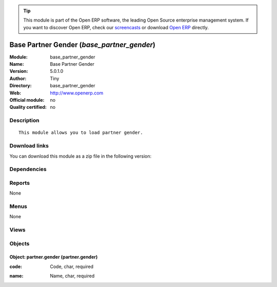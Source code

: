 
.. i18n: .. module:: base_partner_gender
.. i18n:     :synopsis: Base Partner Gender 
.. i18n:     :noindex:
.. i18n: .. 

.. module:: base_partner_gender
    :synopsis: Base Partner Gender 
    :noindex:
.. 

.. i18n: .. raw:: html
.. i18n: 
.. i18n:       <br />
.. i18n:     <link rel="stylesheet" href="../_static/hide_objects_in_sidebar.css" type="text/css" />

.. raw:: html

      <br />
    <link rel="stylesheet" href="../_static/hide_objects_in_sidebar.css" type="text/css" />

.. i18n: .. tip:: This module is part of the Open ERP software, the leading Open Source 
.. i18n:   enterprise management system. If you want to discover Open ERP, check our 
.. i18n:   `screencasts <http://openerp.tv>`_ or download 
.. i18n:   `Open ERP <http://openerp.com>`_ directly.

.. tip:: This module is part of the Open ERP software, the leading Open Source 
  enterprise management system. If you want to discover Open ERP, check our 
  `screencasts <http://openerp.tv>`_ or download 
  `Open ERP <http://openerp.com>`_ directly.

.. i18n: .. raw:: html
.. i18n: 
.. i18n:     <div class="js-kit-rating" title="" permalink="" standalone="yes" path="/base_partner_gender"></div>
.. i18n:     <script src="http://js-kit.com/ratings.js"></script>

.. raw:: html

    <div class="js-kit-rating" title="" permalink="" standalone="yes" path="/base_partner_gender"></div>
    <script src="http://js-kit.com/ratings.js"></script>

.. i18n: Base Partner Gender (*base_partner_gender*)
.. i18n: ===========================================
.. i18n: :Module: base_partner_gender
.. i18n: :Name: Base Partner Gender
.. i18n: :Version: 5.0.1.0
.. i18n: :Author: Tiny
.. i18n: :Directory: base_partner_gender
.. i18n: :Web: http://www.openerp.com
.. i18n: :Official module: no
.. i18n: :Quality certified: no

Base Partner Gender (*base_partner_gender*)
===========================================
:Module: base_partner_gender
:Name: Base Partner Gender
:Version: 5.0.1.0
:Author: Tiny
:Directory: base_partner_gender
:Web: http://www.openerp.com
:Official module: no
:Quality certified: no

.. i18n: Description
.. i18n: -----------

Description
-----------

.. i18n: ::
.. i18n: 
.. i18n:   This module allows you to load partner gender.

::

  This module allows you to load partner gender.

.. i18n: Download links
.. i18n: --------------

Download links
--------------

.. i18n: You can download this module as a zip file in the following version:

You can download this module as a zip file in the following version:

.. i18n:   * `trunk <http://www.openerp.com/download/modules/trunk/base_partner_gender.zip>`_

  * `trunk <http://www.openerp.com/download/modules/trunk/base_partner_gender.zip>`_

.. i18n: Dependencies
.. i18n: ------------

Dependencies
------------

.. i18n:  * :mod:`base`

 * :mod:`base`

.. i18n: Reports
.. i18n: -------

Reports
-------

.. i18n: None

None

.. i18n: Menus
.. i18n: -------

Menus
-------

.. i18n: None

None

.. i18n: Views
.. i18n: -----

Views
-----

.. i18n:  * partner.gender.form (form)
.. i18n:  * partner.gender.tree (tree)
.. i18n:  * \* INHERIT res.partner.title.inherit (form)

 * partner.gender.form (form)
 * partner.gender.tree (tree)
 * \* INHERIT res.partner.title.inherit (form)

.. i18n: Objects
.. i18n: -------

Objects
-------

.. i18n: Object: partner.gender (partner.gender)
.. i18n: #######################################

Object: partner.gender (partner.gender)
#######################################

.. i18n: :code: Code, char, required

:code: Code, char, required

.. i18n: :name: Name, char, required

:name: Name, char, required
